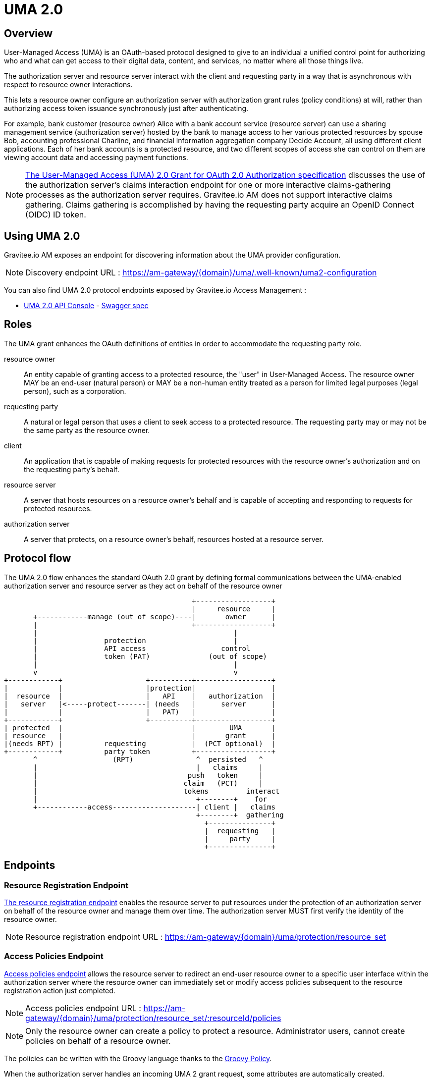 = UMA 2.0
:page-sidebar: am_3_x_sidebar
:page-permalink: am/current/am_devguide_protocols_uma2_overview.html
:page-folder: am/dev-guide/protocols/uma2
:page-layout: am

== Overview

User-Managed Access (UMA) is an OAuth-based protocol designed to give to an individual a unified control point for authorizing who and what can get access to their digital data, content, and services, no matter where all those things live.

The authorization server and resource server interact with the client and requesting party in a way that is asynchronous with respect to resource owner interactions.

This lets a resource owner configure an authorization server with authorization grant rules (policy conditions) at will, rather than authorizing access token issuance synchronously just after authenticating.

For example, bank customer (resource owner) Alice with a bank account service (resource server) can use a sharing management service (authorization server) hosted by the bank to manage access to her various protected resources by spouse Bob, accounting professional Charline, and financial information aggregation company Decide Account, all using different client applications.
Each of her bank accounts is a protected resource, and two different scopes of access she can control on them are viewing account data and accessing payment functions.

NOTE: link:https://docs.kantarainitiative.org/uma/wg/oauth-uma-grant-2.0-08.html#claim-redirect[The User-Managed Access (UMA) 2.0 Grant for OAuth 2.0 Authorization specification] discusses the use of the authorization server's claims interaction endpoint for one or more interactive claims-gathering processes as the authorization server requires. Gravitee.io AM does not support interactive claims gathering. Claims gathering is accomplished by having the requesting party acquire an OpenID Connect (OIDC) ID token.

== Using UMA 2.0

Gravitee.io AM exposes an endpoint for discovering information about the UMA provider configuration.

NOTE: Discovery endpoint URL : https://am-gateway/{domain}/uma/.well-known/uma2-configuration

You can also find UMA 2.0 protocol endpoints exposed by Gravitee.io Access Management :

* link:/am/current/uma2/index.html[UMA 2.0 API Console, window="_blank"] - link:/am/current/uma2/swagger.yml[Swagger spec, window="_blank"]

== Roles

The UMA grant enhances the OAuth definitions of entities in order to accommodate the requesting party role.

resource owner:: An entity capable of granting access to a protected resource, the "user" in User-Managed Access.
The resource owner MAY be an end-user (natural person) or MAY be a non-human entity treated as a person for limited legal purposes (legal person), such as a corporation.
requesting party:: A natural or legal person that uses a client to seek access to a protected resource. The requesting party may or may not be the same party as the resource owner.
client:: An application that is capable of making requests for protected resources with the resource owner's authorization and on the requesting party's behalf.
resource server:: A server that hosts resources on a resource owner's behalf and is capable of accepting and responding to requests for protected resources.
authorization server:: A server that protects, on a resource owner's behalf, resources hosted at a resource server.

== Protocol flow

The UMA 2.0 flow enhances the standard OAuth 2.0 grant by defining formal communications between the UMA-enabled authorization server and resource server as they act on behalf of the resource owner

----
                                             +------------------+
                                             |     resource     |
       +------------manage (out of scope)----|       owner      |
       |                                     +------------------+
       |                                               |
       |                protection                     |
       |                API access                  control
       |                token (PAT)              (out of scope)
       |                                               |
       v                                               v
+------------+                    +----------+------------------+
|            |                    |protection|                  |
|  resource  |                    |   API    |   authorization  |
|   server   |<-----protect-------| (needs   |      server      |
|            |                    |   PAT)   |                  |
+------------+                    +----------+------------------+
| protected  |                               |        UMA       |
| resource   |                               |       grant      |
|(needs RPT) |          requesting           |  (PCT optional)  |
+------------+          party token          +------------------+
       ^                  (RPT)               ^  persisted   ^
       |                                      |   claims     |
       |                                    push   token     |
       |                                   claim   (PCT)     |
       |                                   tokens         interact
       |                                      +--------+    for
       +------------access--------------------| client |   claims
                                              +--------+  gathering
                                                +---------------+
                                                |  requesting   |
                                                |     party     |
                                                +---------------+
----

== Endpoints

=== Resource Registration Endpoint

link:https://docs.kantarainitiative.org/uma/wg/rec-oauth-uma-federated-authz-2.0.html#resource-registration-endpoint[The resource registration endpoint]  enables the resource server to put resources under the protection of an authorization server on behalf of the resource owner and manage them over time.
The authorization server MUST first verify the identity of the resource owner.

NOTE: Resource registration endpoint URL : https://am-gateway/{domain}/uma/protection/resource_set

=== Access Policies Endpoint

link:https://docs.kantarainitiative.org/uma/wg/rec-oauth-uma-federated-authz-2.0.html#reg-api[Access policies endpoint] allows the resource server to redirect an end-user resource owner to a specific user interface within the authorization server where the resource owner can immediately set or modify access policies subsequent to the resource registration action just completed.

NOTE: Access policies endpoint URL : https://am-gateway/{domain}/uma/protection/resource_set/:resourceId/policies

NOTE: Only the resource owner can create a policy to protect a resource. Administrator users, cannot create policies on behalf of a resource owner.

The policies can be written with the Groovy language thanks to the link:/apim/3.x/apim_policies_groovy.html[Groovy Policy].

When the authorization server handles an incoming UMA 2 grant request, some attributes are automatically created.

* {#request} : Current HTTP Request with parameters, headers, path, ...
* {#context.attributes['client']} : OAuth 2.0 Client with clientId, clientName, ...
* {#context.attributes['user']} : Requesting party user with username, firstName, lastName, email, roles, ...
* {#context.attributes['permissionRequest']} : requested permission for the given resource with resourceId and resourceScopes

Here after you can see an example to give **read** access to a resource only for the requesting party **Bob**.

----
import io.gravitee.policy.groovy.PolicyResult.State

user = context.attributes['user']
permissionRequest = context.attributes['permissionRequest']

if (user.username == 'bob' && permissionRequest.resourceScopes.contains('read')) {
  result.state = State.SUCCESS;
} else {
  result.state = State.FAILURE;
}
----

=== Permission Endpoint

link:https://docs.kantarainitiative.org/uma/wg/rec-oauth-uma-federated-authz-2.0.html#permission-endpoint[The permission endpoint] defines a means for the resource server to request one or more permissions (resource identifiers and corresponding scopes) with the authorization server on the client's behalf, and to receive a permission ticket in return (example, request party want to access Alice documents (GET /alice/documents/**)).

NOTE: Authorization endpoint URL : https://am-gateway/{domain}/uma/protection/permission

=== Introspection Endpoint

link:https://docs.kantarainitiative.org/uma/wg/rec-oauth-uma-federated-authz-2.0.html#introspection-endpoint[The introspection endpoint] is an OAuth 2.0 endpoint that takes a parameter representing an OAuth 2.0 token and returns a JSON [RFC7159] document representing the meta information surrounding the token, including whether this token is currently active.
The resource server uses this endpoint to determine whether the access token (RPT) is active and, if so, its associated permissions.

NOTE: Introspection endpoint URL : https://am-gateway/{domain}/oauth/introspect

== Concrete example

Let's imagine that a user, Alice (the resource owner) wants to share read access to her bank account to her accountant Bob (the requesting party).
The personal bank account data are exposed through an API (the resource server) secured by OAuth 2.0 protocol.

1. Alice must log in to the bank application and configure access to personal data resources.
2. Bob will log in and use the bank application and the bank API to access Alice personal data.

=== Configure your security domain

To use the UMA 2.0 protocol you must enable it at your security domain level.

1. Log in to the Gravitee.io AM portal as an administrator of your security domain
2. Go to Settings -> UMA (at the bottom of the page)
3. On the UMA page, enable `User-Managed Access (UMA) 2.0 support` and press `SAVE`

==== Create the client application

1. Log in to the Gravitee.io AM portal as an administrator of your security domain
2. Go to Applications section and press `(+)`
3. Select `Web` application type, press `NEXT`, fill out the form and press `CREATE`
4. On the Application, go to Identity Providers tabs and select your identity provider for your requesting party users (Bob)
5. Then go to Settings -> OAuth 2.0 / OIDC
6. Add scopes `openid` and `read` and press `SAVE`

==== Create the resource server application

1. Log in to the Gravitee.io AM portal as an administrator of your security domain
2. Go to Applications section and press `(+)`
3. Select `Resource Server` application type, press `NEXT`, fill out the form and press `CREATE`
4. On the Application, go to Identity Providers tabs and select your identity provider for your resource owners (Alice)

==== Create a resource owner

1. Log in to the Gravitee.io AM portal as an administrator of your security domain
2. Go to Settings -> Users section and press `(+)`
3. Fill out the form to create the resource owner (Alice) and press `CREATE`

NOTE: Make sure that the resource server application is using the the resource owner's identity provider.

==== Create a requesting party

1. Log in to the Gravitee.io AM portal as an administrator of your security domain
2. Go to Settings -> Users section and press `(+)`
3. Fill out the form to create the requesting party (Bob) and press `CREATE`

NOTE: Make sure that the client application is using the the requesting party's identity provider.

=== Protect the resource owner resources

==== Get a Protection API Token (PAT)

The resource owner must acquire a protection API access token (PAT) to register a resource and create authorization grant rules.
To obtain this PAT the resource owner must log in to its application, by using any link:/am/current/am_devguide_protocols_oauth2_overview.html#authorization_grant[OAuth 2.0 Flow].

For this guide we are using the link:/am/current/am_devguide_protocols_oauth2_overview.html#resource_owner_password_credentials[Resource Owner Password flow] :

----
$ curl \
--request POST \
--data 'grant_type=password' \
--data 'username=alice' \
--data 'password=password' \
--data 'client_id=:Resource-Server-Client-ID' \
--data 'client_secret=:Resource-Server-Client-Secret' \
https://am-gateway/{domain}/oauth/token

{
  "access_token": "eyJraWQiOiJkZWZhdWx0LWdyYXZpdGVlLUFNLWtleSIsImFsZyI6IkhTMjU2In0.eyJzdWIiOi....",
  "token_type": "bearer",
  "scope": "uma_protection"
  "expires_in": 7199
}
----

NOTE: `Resource-Server-Client-ID` and `Resource-Server-Client-Secret` can be found in your resource server application settings page.

NOTE: The `access_token` is the Protection API Token (PAT) that you can use to register the resources to protect.

==== Register resources

With the Protection API Token (PAT) previously acquired , the resource owner can now register a resource.

----
$ curl -X POST \
--header 'authorization: Bearer eyJraWQiOiJkZWZhdWx0LWdyYXZpdGVlLUFNLWtleSIsImFsZyI6IkhTMjU2In0.eyJzdWIiOi....' \
--header 'cache-control: no-cache' \
--header 'content-type: application/json' \
--data '{
   "resource_scopes":[
      "read"
   ],
   "description":"Account read access",
   "icon_uri":"http://www.example.com/icons/picture.png",
   "name":"Account access",
   "type":"http://www.example.com/resource/account"
}' \
https://am-gateway/{domain}/uma/protection/resource_set

{
  "_id": "62dcf5d7-baa6-4e01-9cf5-d7baa61e01ac",
  "resource_scopes": [
    "phone"
  ],
  "description": "Account read access",
  "iconUri": "http://www.example.com/icons/picture.png",
  "name": "Account access",
  "type": "http://www.example.com/resource/account",
  "user_access_policy_uri": "https://am-gateway/{domain}/uma/protection/resource_set/62dcf5d7-baa6-4e01-9cf5-d7baa61e01ac/policies"
  "created_at": 1593006070414,
  "updated_at": 1593006070414
}
----

NOTE: The PAT Bearer Token is used via the Authorization HTTP header.

NOTE: The `user_access_policy_uri` field give you the URL to assign access policies to this resource.

==== Assign access policies

Now that your resource is created, you can protect and share access to it by defining some access policies.

----
$ curl -X POST \
--header 'authorization: Bearer eyJraWQiOiJkZWZhdWx0LWdyYXZpdGVlLUFNLWtleSIsImFsZyI6IkhTMjU2In0.eyJzdWIiOi....' \
--header 'cache-control: no-cache' \
--header 'content-type: application/json' \
--data '{
	"name": "policy-name",
	"enabled": true,
	"description": "policy-description",
	"type": "groovy",
	"condition": {
		"onRequestScript": "import io.gravitee.policy.groovy.PolicyResult.State\\nuser = context.attributes['user']\\nif(user.username == 'bob') { result.state = State.SUCCESS; } else { result.state = State.FAILURE;}"
	}
}' \
https://am-gateway/{domain}/uma/protection/resource_set/62dcf5d7-baa6-4e01-9cf5-d7baa61e01ac/policies

{
  "id": "f05eef05-adb3-4e66-9eef-05adb3be6683",
  "type": "GROOVY",
  "enabled": true,
  "name": "policy-name",
  "description": "policy-description",
  "order": 0,
  "condition": "{\"onRequestScript\":\"import io.gravitee.policy.groovy.PolicyResult.State\\nuser = context.attributes['user']\\nif(user.username == 'bob') { result.state = State.SUCCESS; } else { result.state = State.FAILURE;}\"}",
  "domain": "uma2_postman",
  "resource": "62dcf5d7-baa6-4e01-9cf5-d7baa61e01ac",
  "createdAt": 1593006804494,
  "updatedAt": 1593006859663
}
----

NOTE: The PAT Bearer Token is used via the Authorization HTTP header.

NOTE: In this example we want to share access with our requesting party Bob. Please see link:/am/current/am_devguide_protocols_uma2_overview.html#access_policies_endpoint[Access Policies Endpoint] for more information.

=== Request access to the resource owner resources

==== Get a Permission Ticket (PT)

When the resource server receives a request for access to a resource, it has to request for a permission ticket.
This permission ticket will be bound for a particular resource and corresponding scopes.

----
$ curl -X POST \
--header 'authorization: Bearer eyJraWQiOiJkZWZhdWx0LWdyYXZpdGVlLUFNLWtleSIsImFsZyI6IkhTMjU2In0.eyJzdWIiOi....' \
--header 'cache-control: no-cache' \
--header 'content-type: application/json' \
--data '[
	{
		"resource_id":"62dcf5d7-baa6-4e01-9cf5-d7baa61e01ac",
		"resource_scopes":[
			"read"
		]
	}
]' \
https://am-gateway/{domain}/uma/protection/permission

{
  "ticket": "fe594f7c-5284-4172-994f-7c5284617215"
}
----

NOTE: The PAT Bearer Token which is used via the Authorization HTTP header must be obtained by the resource server via the link:/am/current/am_devguide_protocols_oauth2_overview.html#client_credentials[OAuth 2.0 Client Credentials Flow].

NOTE: The `ticket` property in the response is the permission ticket, which will be used to obtain the Requesting Party Token.

==== Get the Requesting Party Token (RPT)

. Log in the requesting party

In order to get a Requesting Party Token, the requesting party must be authenticated.

For this guide we are using the link:/am/current/am_devguide_protocols_oauth2_overview.html#resource_owner_password_credentials[Resource Owner Password flow] :

----
$ curl \
--request POST \
--data 'grant_type=password' \
--data 'username=bob' \
--data 'password=password' \
--data 'client_id=:Client-Client-ID' \
--data 'client_secret=:Client-Client-Secret' \
https://am-gateway/{domain}/oauth/access_token

{
  "access_token": "eyJraWQiOiJkZWZhdWx0LWdyYXZpdGVlLUFNLWtleSIsImFsZyI6IkhTMjU2In0.eyJzdWIiOi....",
  "id_token": "eyJraWQiOiJkZWZhdWx0LWdyYXZpdGVlLUFNLWtleSIsImFsZyI6IkhTMjU2In0.eyJzdWIiOi....",
  "token_type": "bearer",
  "scope": "openid read"
  "expires_in": 7199
}
----

NOTE: `Client-Client-ID` and `Client-Client-Secret` can be found in your client application settings page.

NOTE: The `id_token` will be use to prove the requesting party identity and authentication state (known as claim token).

[start=2]
. Request for a Requesting Party Token (RPT)

The requesting party makes a request using the permission ticket and the claim token (the id_token) previously acquired, to get a Requesting Party Token (RPT).

----
$ curl -X POST \
--header 'Authorization: Basic (Client-Client-ID:Client-Client-Secret)' \
--header 'Content-Type: application/x-www-form-urlencoded' \
--data 'grant_type=urn:ietf:params:oauth:grant-type:uma-ticket' \
--data 'ticket=fe594f7c-5284-4172-994f-7c5284617215' \
--data 'claim_token=eyJraWQiOiJkZWZhdWx0LWdyYXZpdGVlLUFNLWtleSIsImFsZyI6IkhTMjU2In0.eyJzdWIiOi...' \
--data 'claim_token_format=urn:ietf:params:oauth:token-type:id_token'
https://am-gateway/{domain}/oauth/token

{
  "access_token": "eyJraWQiOiJkZWZhdWx0LWdyYXZpdGVlLUFNLWtleSIsImFsZyI6IkhTMjU2In0.eyJzdWIiOi....",
  "token_type": "bearer",
  "expires_in": 7199
}
----

NOTE: To make the request you must use the permission `ticket` and the `claim_token` (id_token) acquired earlier.

NOTE: The `access_token` property is the Requesting Party Token (RPT).

==== Get the resource owner data

The client application just got a Requesting Party Token, it can use it to get the resource owner personal data.

[source]
----
GET  https://api.company.com/bank/users/alice/documents
Authorization: Bearer eyJraWQiOiJkZWZhdWx0LWdyYXZpdGVlLUFNLWtleSIsImFsZyI6IkhTMjU2In0.eyJzdWIiOi....
----

NOTE: The RPT Bearer Token is used via the Authorization HTTP header.

The Bank API must check the incoming token to determine the active state of the access token and decide to accept or deny the request.

You can use the link:/am/current/am_devguide_protocols_oauth2_overview.html#introspection_endpoint[Introspect Endpoint] to inspect the properties of the RPT.

[source]
----
POST https://am-gateway/{domain}/oauth/introspect HTTP/1.1
Accept: application/json
Content-Type: application/x-www-form-urlencoded
Authorization: Basic czZCaGRSa3F0MzpnWDFmQmF0M2JW
token=b02063f8-2698-4141-a063-f82698e1419c

{
  "sub": "241322ab-1d10-4f5a-9322-ab1d105f5ac8",
  "permissions": [
    {
      "resourceId": "62dcf5d7-baa6-4e01-9cf5-d7baa61e01ac",
      "resourceScopes": [
        "read"
      ]
    }
  ],
  "domain": "uma2_postman",
  "iss": "https://am-gateway/{domain}/oidc",
  "active": true,
  "exp": 1593020894,
  "token_type": "bearer",
  "iat": 1593013694,
  "client_id": "Client-Client-ID",
  "jti": "SZtDy09nZVChtFVNW-_UxqE8iImfNspar2eE20mZxSU",
  "username": "bob"
}
----

In this example the RPT is valid and the resource server application can check if the requesting party can access the resource thanks to the `permissions` property.
